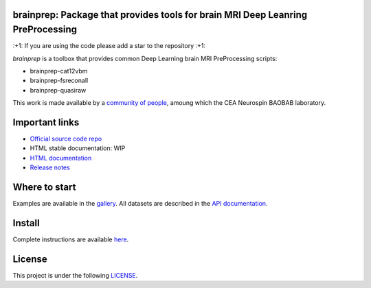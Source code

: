 
|PythonVersion|_ |Coveralls|_ |Travis|_ |PyPi|_ |Doc|_ |Docker|_

.. |PythonVersion| image:: https://img.shields.io/badge/python-3.6%20%7C%203.7%20%7C%203.8-blue
.. _PythonVersion: https://img.shields.io/badge/python-3.6%20%7C%203.7%20%7C%203.8-blue

.. |Coveralls| image:: https://coveralls.io/repos/neurospin-deepinsight/brainprep/badge.svg?branch=master&service=github
.. _Coveralls: https://coveralls.io/github/neurospin/brainprep

.. |Travis| image:: https://travis-ci.com/neurospin-deepinsight/brainprep.svg?branch=master
.. _Travis: https://travis-ci.com/neurospin/brainprep

.. |PyPi| image:: https://badge.fury.io/py/brainprep.svg
.. _PyPi: https://badge.fury.io/py/brainprep

.. |Doc| image:: https://readthedocs.org/projects/brainprep/badge/?version=latest
.. _Doc: https://brainprep.readthedocs.io/en/latest/?badge=latest

.. |Docker| image:: https://img.shields.io/docker/stars/neurospin/brainprep
.. _Docker: https://hub.docker.com/r/neurospin/brainprep




brainprep: Package that provides tools for brain MRI Deep Leanring PreProcessing
================================================================================

\:+1: If you are using the code please add a star to the repository :+1:

`brainprep` is a toolbox that provides common Deep Learning brain
MRI PreProcessing scripts:

* brainprep-cat12vbm
* brainprep-fsreconall
* brainprep-quasiraw

This work is made available by a `community of people
<https://github.com/neurospin-deepinsight/brainprep/blob/master/AUTHORS.rst>`_, amoung which the
CEA Neurospin BAOBAB laboratory.

.. image:: ./doc/source/_static/carousel/cat12.png
    :width: 400px
    :align: center

    
Important links
===============

- `Official source code repo <https://github.com/neurospin-deepinsight/brainprep>`_
- HTML stable documentation: WIP
- `HTML documentation <https://brainprep.readthedocs.io/en/latest>`_
- `Release notes <https://github.com/neurospin-deepinsight/brainprep/blob/master/CHANGELOG.rst>`_

Where to start
==============

Examples are available in the
`gallery <https://brainprep.readthedocs.io/en/latest/auto_gallery/gallery.html>`_.
All datasets are described in the
`API documentation <https://brainprep.readthedocs.io/en/latest/generated/documentation.html>`_.

Install
=======

Complete instructions are available `here
<https://brainprep.readthedocs.io/en/latest/generated/installation.html>`_.


License
=======

This project is under the following
`LICENSE <https://github.com/neurospin-deepinsight/brainprep/blob/master/LICENSE.rst>`_.

